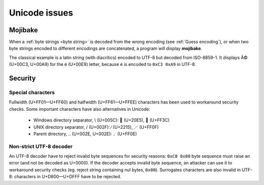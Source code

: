 Unicode issues
==============

.. index:: Mojibake

Mojibake
--------

When a :ref:`byte strings <byte string>` is decoded from the wrong encoding
(see :ref:`Guess encoding`), or when two byte strings encoded to different
encodings are concatenated, a program will display **mojibake**.

The classical example is a latin string (with diacritics) encoded to UTF-8 but
decoded from ISO-8859-1. It displays Ã© (U+00C3, U+00A9) for the é (U+00E9)
letter, because é is encoded to ``0xC3 0xA9`` in UTF-8.

.. todo:: add a screenshot of mojibake


Security
--------

Special characters
''''''''''''''''''

Fullwidth (U+FF01—U+FF60) and halfwidth (U+FF61—U+FFEE) characters has been
used to workaround security checks. Some important characters have also
alternatives in Unicode:

 * Windows directory separator, \\ (U+005C):  ⃥ (U+20E5), ＼ (U+FF3C)
 * UNIX directory separator, / (U+002F): ∕ (U+2215), ／ (U+FF0F)
 * Parent directory, .. (U+002E, U+002E): ．(U+FF0E)


.. _strict utf8 decoder:

Non-strict UTF-8 decoder
''''''''''''''''''''''''

An UTF-8 decoder have to reject invalid byte sequences for security reasons:
``0xC0 0x80`` byte sequence must raise an error (and not be decoded as U+0000).
If the decoder accepts invalid byte sequence, an attacker can use it to workaround
security checks (eg. reject string containing nul bytes, ``0x00``). Surrogates
characters are also invalid in UTF-8: characters in U+D800—U+DFFF have to be
rejected.

